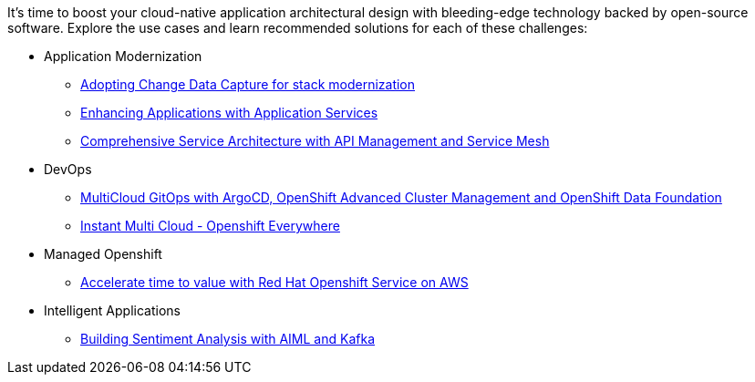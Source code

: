 It's time to boost your cloud-native application architectural design with bleeding-edge technology backed by open-source software. Explore the use cases and learn recommended solutions for each of these challenges:

** Application Modernization

* https://redhat-solution-patterns.github.io/solution-pattern-modernization-cdc/[Adopting Change Data Capture for stack modernization]
* https://redhat-solution-patterns.github.io/solution-pattern-enhancing-applications[Enhancing Applications with Application Services]
* https://redhat-solution-patterns.github.io/solution-pattern-apim-servicemesh/comprehensive-service-architecture[Comprehensive Service Architecture with API Management and Service Mesh]

** DevOps

* https://redhat-solution-patterns.github.io/solution-pattern-multicloud-gitops-odf/[MultiCloud GitOps with ArgoCD, OpenShift Advanced Cluster Management and OpenShift Data Foundation]
* https://redhat-solution-patterns.github.io/solution-pattern-instant-multicloud/solution-pattern-instant-multicloud/index.html[Instant Multi Cloud - Openshift Everywhere]

** Managed Openshift

* https://redhat-solution-patterns.github.io/solution-pattern-modernize-with-rosa/solution-pattern-rosa/index.html[Accelerate time to value with Red Hat Openshift Service on AWS]


** Intelligent Applications

* https://redhat-solution-patterns.github.io/solution-pattern-sentiment-analysis[Building Sentiment Analysis with AIML and Kafka]